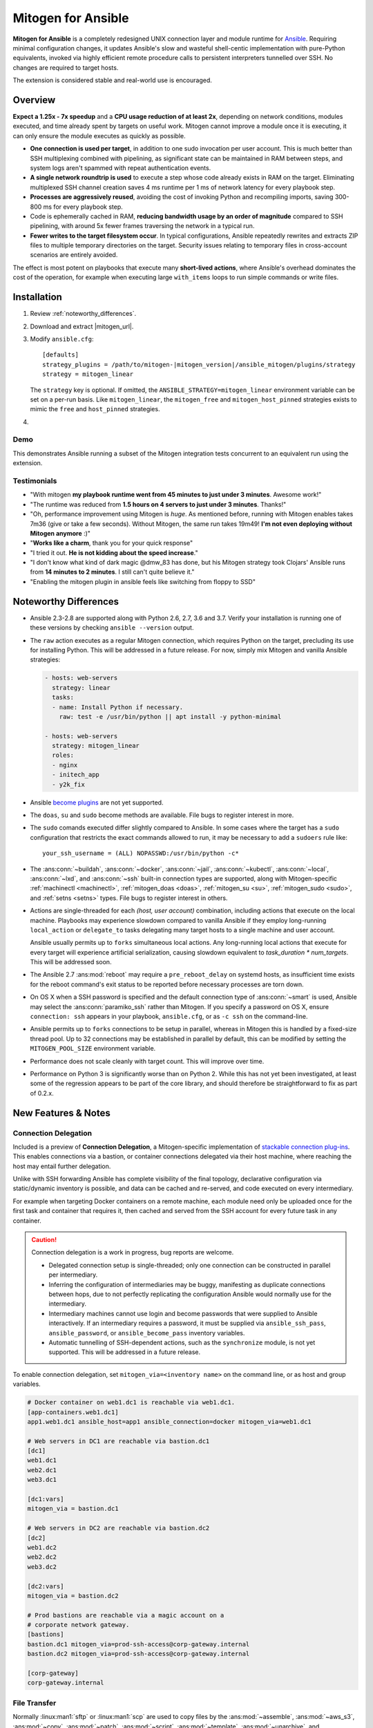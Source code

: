 
.. _ansible_detailed:

Mitogen for Ansible
===================

.. image:: images/mitogen.svg
    :class: mitogen-right-180 mitogen-logo-wrap

**Mitogen for Ansible** is a completely redesigned UNIX connection layer and
module runtime for `Ansible`_. Requiring minimal configuration changes, it
updates Ansible's slow and wasteful shell-centic implementation with
pure-Python equivalents, invoked via highly efficient remote procedure calls to
persistent interpreters tunnelled over SSH. No changes are required to target
hosts.

The extension is considered stable and real-world use is encouraged.

.. _Ansible: https://www.ansible.com/

.. _Bug reports: https://goo.gl/yLKZiJ


Overview
--------

**Expect a 1.25x - 7x speedup** and a **CPU usage reduction of at least 2x**,
depending on network conditions, modules executed, and time already spent by
targets on useful work. Mitogen cannot improve a module once it is executing,
it can only ensure the module executes as quickly as possible.

* **One connection is used per target**, in addition to one sudo invocation per
  user account. This is much better than SSH multiplexing combined with
  pipelining, as significant state can be maintained in RAM between steps, and
  system logs aren't spammed with repeat authentication events.

* **A single network roundtrip is used** to execute a step whose code already
  exists in RAM on the target. Eliminating multiplexed SSH channel creation
  saves 4 ms runtime per 1 ms of network latency for every playbook step.

* **Processes are aggressively reused**, avoiding the cost of invoking Python
  and recompiling imports, saving 300-800 ms for every playbook step.

* Code is ephemerally cached in RAM, **reducing bandwidth usage by an order
  of magnitude** compared to SSH pipelining, with around 5x fewer frames
  traversing the network in a typical run.

* **Fewer writes to the target filesystem occur**. In typical configurations,
  Ansible repeatedly rewrites and extracts ZIP files to multiple temporary
  directories on the target. Security issues relating to temporary files in
  cross-account scenarios are entirely avoided.

The effect is most potent on playbooks that execute many **short-lived
actions**, where Ansible's overhead dominates the cost of the operation, for
example when executing large ``with_items`` loops to run simple commands or
write files.


Installation
------------

1. Review :ref:`noteworthy_differences`.
2. Download and extract |mitogen_url|.
3. Modify ``ansible.cfg``:

   .. parsed-literal::

        [defaults]
        strategy_plugins = /path/to/mitogen-|mitogen_version|/ansible_mitogen/plugins/strategy
        strategy = mitogen_linear

   The ``strategy`` key is optional. If omitted, the
   ``ANSIBLE_STRATEGY=mitogen_linear`` environment variable can be set on a
   per-run basis. Like ``mitogen_linear``, the ``mitogen_free`` and
   ``mitogen_host_pinned`` strategies exists to mimic the ``free`` and
   ``host_pinned`` strategies.

4.

   .. raw:: html

    <form action="https://networkgenomics.com/save-email/" method="post" id="emailform">
        <input type=hidden name="list_name" value="mitogen-announce">

        Get notified of new releases and important fixes.

        <p>
        <input type="email" placeholder="E-mail Address" name="email" style="font-size: 105%;"><br>
        <input name="captcha_1" placeholder="Captcha" style="width: 10ex;">
        <img class="captcha-image">
        <a class="captcha-refresh" href="#">&#x21bb</a>

        <button type="submit" style="font-size: 105%;">
            Subscribe
        </button>

        </p>

        <div id="emailthanks" style="display:none">
            Thanks!
        </div>

        <p>
    </form>


Demo
~~~~

This demonstrates Ansible running a subset of the Mitogen integration tests
concurrent to an equivalent run using the extension.

.. raw:: html

    <iframe src="https://player.vimeo.com/video/283272293?title=0&byline=0&portrait=0" width="720" height="439" frameborder="0" webkitallowfullscreen mozallowfullscreen allowfullscreen></iframe>


Testimonials
~~~~~~~~~~~~

* "With mitogen **my playbook runtime went from 45 minutes to just under 3
  minutes**. Awesome work!"

* "The runtime was reduced from **1.5 hours on 4 servers to just under 3
  minutes**. Thanks!"

* "Oh, performance improvement using Mitogen is *huge*. As mentioned before,
  running with Mitogen enables takes 7m36 (give or take a few seconds). Without
  Mitogen, the same run takes 19m49! **I'm not even deploying without Mitogen
  anymore** :)"

* "**Works like a charm**, thank you for your quick response"

* "I tried it out. **He is not kidding about the speed increase**."

* "I don't know what kind of dark magic @dmw_83 has done, but his Mitogen
  strategy took Clojars' Ansible runs from **14 minutes to 2 minutes**. I still
  can't quite believe it."

* "Enabling the mitogen plugin in ansible feels like switching from floppy to SSD"


.. _noteworthy_differences:

Noteworthy Differences
----------------------

* Ansible 2.3-2.8 are supported along with Python 2.6, 2.7, 3.6 and 3.7. Verify
  your installation is running one of these versions by checking ``ansible
  --version`` output.

* The ``raw`` action executes as a regular Mitogen connection, which requires
  Python on the target, precluding its use for installing Python. This will be
  addressed in a future release. For now, simply mix Mitogen and vanilla
  Ansible strategies:

  .. code-block:: yaml

    - hosts: web-servers
      strategy: linear
      tasks:
      - name: Install Python if necessary.
        raw: test -e /usr/bin/python || apt install -y python-minimal

    - hosts: web-servers
      strategy: mitogen_linear
      roles:
      - nginx
      - initech_app
      - y2k_fix

* Ansible `become plugins
  <https://docs.ansible.com/ansible/latest/plugins/become.html>`_ are not yet
  supported.

* The ``doas``, ``su`` and ``sudo`` become methods are available. File bugs to
  register interest in more.

* The ``sudo`` comands executed differ slightly compared to Ansible. In some
  cases where the target has a ``sudo`` configuration that restricts the exact
  commands allowed to run, it may be necessary to add a ``sudoers`` rule like:

  ::

       your_ssh_username = (ALL) NOPASSWD:/usr/bin/python -c*

* The :ans:conn:`~buildah`, :ans:conn:`~docker`, :ans:conn:`~jail`,
  :ans:conn:`~kubectl`, :ans:conn:`~local`, :ans:conn:`~lxd`, and
  :ans:conn:`~ssh` built-in connection types are supported, along with
  Mitogen-specific :ref:`machinectl <machinectl>`, :ref:`mitogen_doas <doas>`,
  :ref:`mitogen_su <su>`, :ref:`mitogen_sudo <sudo>`, and :ref:`setns <setns>`
  types. File bugs to register interest in others.

* Actions are single-threaded for each `(host, user account)` combination,
  including actions that execute on the local machine. Playbooks may experience
  slowdown compared to vanilla Ansible if they employ long-running
  ``local_action`` or ``delegate_to`` tasks delegating many target hosts to a
  single machine and user account.

  Ansible usually permits up to ``forks`` simultaneous local actions. Any
  long-running local actions that execute for every target will experience
  artificial serialization, causing slowdown equivalent to `task_duration *
  num_targets`. This will be addressed soon.

* The Ansible 2.7 :ans:mod:`reboot` may require a ``pre_reboot_delay`` on
  systemd hosts, as insufficient time exists for the reboot command's exit
  status to be reported before necessary processes are torn down.

* On OS X when a SSH password is specified and the default connection type of
  :ans:conn:`~smart` is used, Ansible may select the :ans:conn:`paramiko_ssh`
  rather than Mitogen. If you specify a password on OS X, ensure ``connection:
  ssh`` appears in your playbook, ``ansible.cfg``, or as ``-c ssh`` on the
  command-line.

* Ansible permits up to ``forks`` connections to be setup in parallel, whereas
  in Mitogen this is handled by a fixed-size thread pool. Up to 32 connections
  may be established in parallel by default, this can be modified by setting
  the ``MITOGEN_POOL_SIZE`` environment variable.

* Performance does not scale cleanly with target count. This will improve over
  time.

* Performance on Python 3 is significantly worse than on Python 2. While this
  has not yet been investigated, at least some of the regression appears to be
  part of the core library, and should therefore be straightforward to fix as
  part of 0.2.x.

..
    * SSH and ``become`` are treated distinctly when applying timeouts, and
    timeouts apply up to the point when the new interpreter is ready to accept
    messages. Ansible has two timeouts: ``ConnectTimeout`` for SSH, applying up
    to when authentication completes, and a separate parallel timeout up to
    when ``become`` authentication completes.
    For busy targets, Ansible may successfully execute a module where Mitogen
    would fail without increasing the timeout. For sick targets, Ansible may
    hang indefinitely after authentication without executing a command, for
    example due to a stuck filesystem IO appearing in ``$HOME/.profile``.

..
    * "Module Replacer" style modules are not supported. These rarely appear in
    practice, and light web searches failed to reveal many examples of them.

..
    * The ``ansible_python_interpreter`` variable is parsed using a restrictive
      :mod:`shell-like <shlex>` syntax, permitting values such as ``/usr/bin/env
      FOO=bar python`` or ``source /opt/rh/rh-python36/enable && python``, which occur in practice. Jinja2 templating is also supported for complex task-level interpreter settings. Ansible `documents this
      <https://docs.ansible.com/ansible/latest/user_guide/intro_inventory.html#ansible-python-interpreter>`_
      as an absolute path, however the implementation passes it unquoted through
      the shell, permitting arbitrary code to be injected.

..
    * Configurations will break that rely on the `hashbang argument splitting
      behaviour <https://github.com/ansible/ansible/issues/15635>`_ of the
      ``ansible_python_interpreter`` setting, contrary to the Ansible
      documentation. This will be addressed in a future 0.2 release.


New Features & Notes
--------------------


Connection Delegation
~~~~~~~~~~~~~~~~~~~~~

.. image:: images/jumpbox.svg
    :class: mitogen-right-275

Included is a preview of **Connection Delegation**, a Mitogen-specific
implementation of `stackable connection plug-ins`_. This enables connections
via a bastion, or container connections delegated via their host machine, where
reaching the host may entail further delegation.

.. _Stackable connection plug-ins: https://github.com/ansible/proposals/issues/25

Unlike with SSH forwarding Ansible has complete visibility of the final
topology, declarative configuration via static/dynamic inventory is possible,
and data can be cached and re-served, and code executed on every intermediary.

For example when targeting Docker containers on a remote machine, each module
need only be uploaded once for the first task and container that requires it,
then cached and served from the SSH account for every future task in any
container.

.. raw:: html

    <div style="clear: both;"></div>


.. caution::

    Connection delegation is a work in progress, bug reports are welcome.

    * Delegated connection setup is single-threaded; only one connection can be
      constructed in parallel per intermediary.

    * Inferring the configuration of intermediaries may be buggy, manifesting
      as duplicate connections between hops, due to not perfectly replicating
      the configuration Ansible would normally use for the intermediary.

    * Intermediary machines cannot use login and become passwords that were
      supplied to Ansible interactively. If an intermediary requires a
      password, it must be supplied via ``ansible_ssh_pass``,
      ``ansible_password``, or ``ansible_become_pass`` inventory variables.

    * Automatic tunnelling of SSH-dependent actions, such as the
      ``synchronize`` module, is not yet supported. This will be addressed in a
      future release.

To enable connection delegation, set ``mitogen_via=<inventory name>`` on the
command line, or as host and group variables.

.. code-block:: ini

    # Docker container on web1.dc1 is reachable via web1.dc1.
    [app-containers.web1.dc1]
    app1.web1.dc1 ansible_host=app1 ansible_connection=docker mitogen_via=web1.dc1

    # Web servers in DC1 are reachable via bastion.dc1
    [dc1]
    web1.dc1
    web2.dc1
    web3.dc1

    [dc1:vars]
    mitogen_via = bastion.dc1

    # Web servers in DC2 are reachable via bastion.dc2
    [dc2]
    web1.dc2
    web2.dc2
    web3.dc2

    [dc2:vars]
    mitogen_via = bastion.dc2

    # Prod bastions are reachable via a magic account on a
    # corporate network gateway.
    [bastions]
    bastion.dc1 mitogen_via=prod-ssh-access@corp-gateway.internal
    bastion.dc2 mitogen_via=prod-ssh-access@corp-gateway.internal

    [corp-gateway]
    corp-gateway.internal


File Transfer
~~~~~~~~~~~~~

Normally :linux:man1:`sftp` or :linux:man1:`scp` are used to copy files by the
:ans:mod:`~assemble`, :ans:mod:`~aws_s3`, :ans:mod:`~copy`, :ans:mod:`~patch`,
:ans:mod:`~script`, :ans:mod:`~template`, :ans:mod:`~unarchive`, and
:ans:mod:`~uri` actions, or when uploading modules with pipelining disabled.
With Mitogen copies are implemented natively using the same interpreters,
connection tree, and routed message bus that carries RPCs.

This permits direct streaming between endpoints regardless of execution
environment, without necessitating temporary copies in intermediary accounts or
machines, for example when ``become`` is active, or in the presence of
connection delegation. It also avoids the need to securely share temporary
files between accounts and machines.

As the implementation is self-contained, it is simple to make improvements like
prioritizing transfers, supporting resume, or displaying progress bars.


Safety
^^^^^^

Transfers proceed to a hidden file in the destination directory, with content
and metadata synced using :linux:man2:`fsync` prior to rename over any existing
file. This ensures the file remains consistent at all times, in the event of a
crash, or when overlapping `ansible-playbook` runs deploy differing file
contents.

The :linux:man1:`sftp` and :linux:man1:`scp` tools may cause undetected data
corruption in the form of truncated files, or files containing intermingled
data segments from overlapping runs. As part of normal operation, both tools
expose a window where readers may observe inconsistent file contents.


Performance
^^^^^^^^^^^

One roundtrip initiates a transfer larger than 124 KiB, while smaller transfers
are embedded in a 0-roundtrip pipelined call. For tools operating via SSH
multiplexing, 4 roundtrips are required to configure the IO channel, followed
by 6 roundtrips to transfer the file in the case of ``sftp``, in addition to
the time to start the local and remote processes.

An invocation of ``scp`` with an empty ``.profile`` over a 30 ms link takes
~140 ms, wasting 110 ms per invocation, rising to ~2,000 ms over a 400 ms
UK-India link, wasting 1,600 ms per invocation.


Interpreter Reuse
~~~~~~~~~~~~~~~~~

Python interpreters are aggressively reused to execute modules. While this
works well, it violates an unwritten assumption, and so it is possible an
earlier module execution could cause a subsequent module to fail, or for
unrelated modules to interact poorly due to bad hygiene, such as
monkey-patching that becomes stacked over repeat invocations.

Before reporting a bug relating to a misbehaving module, please re-run with
``-e mitogen_task_isolation=fork`` to see if the problem abates. This may be
set per-task, paying attention to the possibility an earlier task may be the
true cause of a failure.

.. code-block:: yaml

    - name: My task.
      broken_module:
        some_option: true
      vars:
        mitogen_task_isolation: fork

If forking solves your problem, **please report a bug regardless**, as an
internal list can be updated to prevent others bumping into the same problem.


Interpreter Recycling
~~~~~~~~~~~~~~~~~~~~~

There is a per-target limit on the number of interpreters. Once 20 exist, the
youngest is terminated before starting any new interpreter, preventing
situations like below from triggering memory exhaustion.

.. code-block:: yaml

    - hosts: corp_boxes
      vars:
        user_directory: [
          # 10,000 corporate user accounts
        ]
      tasks:
        - name: Create user bashrc
          become: true
          vars:
            ansible_become_user: "{{item}}"
          copy:
            src: bashrc
            dest: "~{{item}}/.bashrc"
          with_items: "{{user_directory}}"

The youngest is chosen to preserve useful accounts like ``root`` and
``postgresql`` that often appear early in a run, however it is simple to
construct a playbook that defeats this strategy. A future version will key
interpreters on the identity of their creating task, avoiding useful account
recycling in every scenario.

To modify the limit, set the ``MITOGEN_MAX_INTERPRETERS`` environment variable.


Standard IO
~~~~~~~~~~~

Ansible uses pseudo TTYs for most invocations to allow it to type interactive
passwords, however pseudo TTYs are disabled where standard input is required or
``sudo`` is not in use. Additionally when SSH multiplexing is enabled, a string
like ``Shared connection to localhost closed\r\n`` appears in ``stderr`` of
every invocation.

Mitogen does not naturally require either of these, as command output is always
embedded within framed messages, and it can simply call :py:func:`pty.openpty`
in any location an interactive password must be typed.

A major downside to Ansible's behaviour is that ``stdout`` and ``stderr`` are
merged together into a single ``stdout`` variable, with carriage returns
inserted in the output by the TTY layer. However ugly, the extension emulates
this precisely, to avoid breaking playbooks that expect text to appear in
specific variables with a particular linefeed style.


.. _ansible_tempfiles:

Temporary Files
~~~~~~~~~~~~~~~

Temporary file handling in Ansible is tricky, and the precise behaviour varies
across major versions. A variety of temporary files and directories are
created, depending on the operating mode.

In the best case when pipelining is enabled and no temporary uploads are
required, for each task Ansible will create one directory below a
system-supplied temporary directory returned by :func:`tempfile.mkdtemp`, owned
by the target account a new-style module will execute in.

In other cases depending on the task type, whether become is active, whether
the target become user is privileged, whether the associated action plugin
needs to upload files, and whether the associated module needs to store files,
Ansible may:

* Create a directory owned by the SSH user either under ``remote_tmp``, or a
  system-default directory,
* Upload action dependencies such as non-new style modules or rendered
  templates to that directory via :linux:man1:`sftp` or :linux:man1:`scp`.
* Attempt to modify the directory's access control list to grant access to the
  target user using :linux:man1:`setfacl`, requiring that tool to be installed
  and a supported filesystem to be in use, or for the
  ``allow_world_readable_tmpfiles`` setting to be  :data:`True`.
* Create a directory owned by the target user either under ``remote_tmp``, or
  a system-default directory, if a new-style module needs a temporary directory
  and one was not previously created for a supporting file earlier in the
  invocation.

In summary, for each task Ansible may create one or more of:

* ``~ssh_user/<remote_tmp>/...`` owned by the login user,
* ``$TMPDIR/ansible-tmp-...`` owned by the login user,
* ``$TMPDIR/ansible-tmp-...`` owned by the login user with ACLs permitting
  write access by the become user,
* ``~become_user/<remote_tmp>/...`` owned by the become user,
* ``$TMPDIR/ansible_<modname>_payload_.../`` owned by the become user,
* ``$TMPDIR/ansible-module-tmp-.../`` owned by the become user.


Mitogen for Ansible
^^^^^^^^^^^^^^^^^^^

As Mitogen can execute new-style modules from RAM, and transfer files to target
user accounts without first writing an intermediary file in any separate login
account, handling is relatively simplified.

Temporary directories must exist to maintain compatibility with Ansible, as
many modules introspect :data:`sys.argv` to find a directory where they may
write files, however only one directory exists for the lifetime of each
interpreter, its location is consistent for each account, and it is always
privately owned by that account.

During startup, the persistent remote interpreter tries the paths below until
one is found that is writeable and lives on a filesystem with ``noexec``
disabled:

1. ``$variable`` and tilde-expanded ``remote_tmp`` setting from
   ``ansible.cfg``
2. ``$variable`` and tilde-expanded ``system_tmpdirs`` setting from
   ``ansible.cfg``
3. ``TMPDIR`` environment variable
4. ``TEMP`` environment variable
5. ``TMP`` environment variable
6. ``/tmp``
7. ``/var/tmp``
8. ``/usr/tmp``
9. Current working directory

The directory is created at startup and recursively destroyed during interpeter
shutdown. Subdirectories are automatically created and destroyed by the
controller for each task that requires them.


Round-trip Avoidance
^^^^^^^^^^^^^^^^^^^^

Mitogen avoids many round-trips due to temporary file handling that are present
in regular Ansible:

* During task startup, it is not necessary to wait until the target has
  succeeded in creating a temporary directory. Instead, any failed attempt to
  create the directory will cause any subsequent RPC belonging to the same task
  to fail with the error that occurred.

* As temporary directories are privately owned by the target user account,
  operations relating to modifying the directory to support cross-account
  access are avoided.

* An explicit work-around is included to avoid the :ans:mod:`~copy` and
  :ans:mod:`~template` actions needlessly triggering a round-trip to set their
  temporary file as executable.

* During task shutdown, it is not necessary to wait to learn if the target has
  succeeded in deleting a temporary directory, since any error that may occur
  is logged asynchronously via the logging framework, and the persistent
  remote interpreter arranges for all subdirectories to be destroyed during
  interpreter shutdown.


.. _ansible_process_env:

Process Environment Emulation
~~~~~~~~~~~~~~~~~~~~~~~~~~~~~

Since Ansible discards processes after each module invocation, follow-up tasks
often (but not always) receive a new environment that will usually include
changes made by previous tasks. As such modifications are common, for
compatibility the extension emulates the existing behaviour as closely as
possible.

Some scenarios exist where emulation is impossible, for example, applying
``nsswitch.conf`` changes when ``nscd`` is not in use. If future scenarios
appear that cannot be solved through emulation, the extension will be updated
to automatically restart affected interpreters instead.


DNS Resolution
^^^^^^^^^^^^^^

Modifications to ``/etc/resolv.conf`` cause the glibc resolver configuration to
be reloaded via :linux:man3:`res_init`. This isn't necessary on some Linux
distributions carrying glibc patches to automatically check
``/etc/resolv.conf`` periodically, however it is necessary on at least Debian
and BSD derivatives.


``/etc/environment``
^^^^^^^^^^^^^^^^^^^^

When ``become: true`` is active or SSH multiplexing is disabled, modifications
by previous tasks to ``/etc/environment`` and ``$HOME/.pam_environment`` are
normally reflected, since the content of those files is reapplied by `PAM
<https://en.wikipedia.org/wiki/Pluggable_authentication_module>`_ via `pam_env`
on each authentication of ``sudo`` or ``sshd``.

Both files are monitored for changes, and changes are applied where it appears
safe to do so:

* New keys are added if they did not otherwise exist in the inherited
  environment, or previously had the same value as found in the file before it
  changed.

* Given a key (such as ``http_proxy``) added to the file where no such key
  exists in the environment, the key will be added.

* Given a key (such as ``PATH``) where an existing environment key exists with
  a different value, the update or deletion will be ignored, as it is likely
  the key was overridden elsewhere after `pam_env` ran, such as by
  ``/etc/profile``.

* Given a key removed from the file that had the same value as the existing
  environment key, the key will be removed.


How Modules Execute
~~~~~~~~~~~~~~~~~~~

Ansible usually modifies, recompresses and reuploads modules every time they
run on a target, work that must be repeated by the controller for every
playbook step.

With the extension any modifications are done on the target, allowing pristine
copies of modules to be cached, reducing the necessity to re-transfer modules
for each invocation. Unmodified modules are uploaded once on first use and
cached in RAM for the remainder of the run.

**Binary**
    Native executables detected using a complex heuristic. Arguments are
    supplied as a JSON file whose path is the sole script parameter.

**Module Replacer**
    Python scripts detected by the presence of
    ``#<<INCLUDE_ANSIBLE_MODULE_COMMON>>`` appearing in their source. This type
    is not yet supported.

**New-Style**
    Python scripts detected by the presence of ``from ansible.module_utils.``
    appearing in their source. Arguments are supplied as JSON written to
    ``sys.stdin`` of the target interpreter.

**JSON_ARGS**
    Detected by the presence of ``INCLUDE_ANSIBLE_MODULE_JSON_ARGS`` appearing
    in the script source. The interpreter directive (``#!interpreter``) is
    adjusted to match the corresponding value of ``{{ansible_*_interpreter}}``
    if one is set. Arguments are supplied as JSON mixed into the script as a
    replacement for ``INCLUDE_ANSIBLE_MODULE_JSON_ARGS``.

**WANT_JSON**
    Detected by the presence of ``WANT_JSON`` appearing in the script source.
    The interpreter directive is adjusted as above. Arguments are supplied as a
    JSON file whose path is the sole script parameter.

**Old Style**
    Files not matching any of the above tests. The interpreter directive is
    adjusted as above. Arguments are supplied as a file whose path is the sole
    script parameter. The format of the file is ``"key=repr(value)[
    key2=repr(value2)[ ..]] "``.


Runtime Patches
~~~~~~~~~~~~~~~

Three small runtime patches are employed in ``strategy.py`` to hook into
desirable locations, in order to override uses of shell, the module executor,
and the mechanism for selecting a connection plug-in. While it is hoped the
patches can be avoided in future, for interesting versions of Ansible deployed
today this simply is not possible, and so they continue to be required.

The patches are concise and behave conservatively, including by disabling
themselves when non-Mitogen connections are in use. Additional third party
plug-ins are unlikely to attempt similar patches, so the risk to an established
configuration should be minimal.


Flag Emulation
~~~~~~~~~~~~~~

Mitogen re-parses ``sudo_flags``, ``become_flags``, and ``ssh_flags`` using
option parsers extracted from `sudo(1)` and `ssh(1)` in order to emulate their
equivalent semantics. This allows:

* robust support for common ``ansible.cfg`` tricks without reconfiguration,
  such as forwarding SSH agents across ``sudo`` invocations,
* reporting on conflicting flag combinations,
* reporting on unsupported flag combinations,
* internally special-casing certain behaviour (like recursive agent forwarding)
  without boring the user with the details,
* avoiding opening the extension up to untestable scenarios where users can
  insert arbitrary garbage between Mitogen and the components it integrates
  with,
* precise emulation by an alternative implementation, for example if Mitogen
  grew support for Paramiko.


Connection Types
----------------

Matching Ansible, connection variables are treated on a per-task basis, causing
establishment of additional reuseable interpreters as necessary to match the
configuration of each task.


.. _method-buildah:

Buildah
~~~~~~~

Like the :ans:conn:`buildah` except connection delegation is supported.

* ``ansible_host``: Name of Buildah container (default: inventory hostname).
* ``ansible_user``: Name of user within the container to execute as.


.. _doas:

Doas
~~~~

``doas`` can be used as a connection method that supports connection delegation, or
as a become method.

When used as a become method:

* ``ansible_python_interpreter``
* ``ansible_become_exe`` / ``ansible_doas_exe``: path to ``doas`` binary.
* ``ansible_become_user`` (default: ``root``)
* ``ansible_become_pass`` (default: assume passwordless)
* ``mitogen_mask_remote_name``: if :data:`True`, mask the identity of the
  Ansible controller process on remote machines. To simplify diagnostics,
  Mitogen produces remote processes named like
  `"mitogen:user@controller.name:1234"`, however this may be a privacy issue in
  some circumstances.
* ansible.cfg: ``timeout``

When used as the ``mitogen_doas`` connection method:

* The inventory hostname has no special meaning.
* ``ansible_user``: username to use.
* ``ansible_password``: password to use.
* ``ansible_doas_exe``: path to ``doas`` binary.
* ``ansible_python_interpreter``


.. _method-docker:

Docker
~~~~~~

Like the :ans:conn:`docker` except connection delegation is supported.

* ``ansible_host``: Name of Docker container (default: inventory hostname).
* ``ansible_user``: Name of user within the container to execute as.
* ``mitogen_mask_remote_name``: if :data:`True`, mask the identity of the
  Ansible controller process on remote machines. To simplify diagnostics,
  Mitogen produces remote processes named like
  `"mitogen:user@controller.name:1234"`, however this may be a privacy issue in
  some circumstances.


.. _method-jail:

FreeBSD Jail
~~~~~~~~~~~~

Like the :ans:conn:`jail` except connection delegation is supported.

* ``ansible_host``: Name of jail (default: inventory hostname).
* ``ansible_user``: Name of user within the jail to execute as.
* ``mitogen_mask_remote_name``: if :data:`True`, mask the identity of the
  Ansible controller process on remote machines. To simplify diagnostics,
  Mitogen produces remote processes named like
  `"mitogen:user@controller.name:1234"`, however this may be a privacy issue in
  some circumstances.


.. _method-kubectl:

Kubernetes Pod
~~~~~~~~~~~~~~

Like the :ans:conn:`kubectl` except connection delegation is supported.

* ``ansible_host``: Name of pod (default: inventory hostname).
* ``ansible_user``: Name of user to authenticate to API as.
* ``mitogen_mask_remote_name``: if :data:`True`, mask the identity of the
  Ansible controller process on remote machines. To simplify diagnostics,
  Mitogen produces remote processes named like
  `"mitogen:user@controller.name:1234"`, however this may be a privacy issue in
  some circumstances.


Local
~~~~~

Like the :ans:conn:`local` except connection delegation is supported.

* ``ansible_python_interpreter``


Process Model
^^^^^^^^^^^^^

Ansible usually executes local connection commands as a transient subprocess of
the forked worker executing a task. With the extension, the local connection
exists as a persistent subprocess of the connection multiplexer.

This means that global state mutations made to the top-level Ansible process
that are normally visible to newly forked subprocesses, such as vars plug-ins
that modify the environment, will not be reflected when executing local
commands without additional effort.

During execution the extension presently mimics the working directory and
process environment inheritence of regular Ansible, however it is possible some
additional differences exist that may break existing playbooks.


.. _method-lxc:

LXC
~~~

Connect to classic LXC containers, like the :ans:conn:`lxc` except connection
delegation is supported, and ``lxc-attach`` is always used rather than the LXC
Python bindings, as is usual with ``lxc``.

* ``ansible_python_interpreter``
* ``ansible_host``: Name of LXC container (default: inventory hostname).
* ``mitogen_lxc_attach_path``: path to ``lxc-attach`` command if not available
    on the system path.
* ``mitogen_mask_remote_name``: if :data:`True`, mask the identity of the
  Ansible controller process on remote machines. To simplify diagnostics,
  Mitogen produces remote processes named like
  `"mitogen:user@controller.name:1234"`, however this may be a privacy issue in
  some circumstances.


.. _method-lxd:

LXD
~~~

Connect to modern LXD containers, like the :ans:conn:`lxd` except connection
delegation is supported. The ``lxc`` command must be available on the host
machine.

* ``ansible_python_interpreter``
* ``ansible_host``: Name of LXC container (default: inventory hostname).
* ``mitogen_lxc_path``: path to ``lxc`` command if not available on the system
  path.
* ``mitogen_mask_remote_name``: if :data:`True`, mask the identity of the
  Ansible controller process on remote machines. To simplify diagnostics,
  Mitogen produces remote processes named like
  `"mitogen:user@controller.name:1234"`, however this may be a privacy issue in
  some circumstances.


.. _machinectl:

Machinectl
~~~~~~~~~~

Like the `machinectl third party plugin
<https://github.com/BaxterStockman/ansible-connection-machinectl>`_ except
connection delegation is supported. This is a light wrapper around the
:ref:`setns <setns>` method.

* ``ansible_host``: Name of Docker container (default: inventory hostname).
* ``ansible_user``: Name of user within the container to execute as.
* ``mitogen_machinectl_path``: path to ``machinectl`` command if not available
  as ``/bin/machinectl``.
* ``mitogen_mask_remote_name``: if :data:`True`, mask the identity of the
  Ansible controller process on remote machines. To simplify diagnostics,
  Mitogen produces remote processes named like
  `"mitogen:user@controller.name:1234"`, however this may be a privacy issue in
  some circumstances.


.. _setns:

Setns
~~~~~

The ``setns`` method connects to Linux containers via `setns(2)
<https://linux.die.net/man/2/setns>`_. Unlike :ref:`method-docker`,
:ref:`method-lxc`, and :ref:`method-lxd` the namespace transition is handled
internally, ensuring optimal throughput to the child. This is necessary for
:ref:`machinectl` where only PTY channels are supported.

A utility program must be installed to discover the PID of the container's root
process.

* ``mitogen_kind``: one of ``docker``, ``lxc``, ``lxd`` or ``machinectl``.
* ``ansible_host``: Name of container as it is known to the corresponding tool
  (default: inventory hostname).
* ``ansible_user``: Name of user within the container to execute as.
* ``mitogen_docker_path``: path to Docker if not available on the system path.
* ``mitogen_lxc_path``: path to LXD's ``lxc`` command if not available as
  ``lxc-info``.
* ``mitogen_lxc_info_path``: path to LXC classic's ``lxc-info`` command if not
  available as ``lxc-info``.
* ``mitogen_machinectl_path``: path to ``machinectl`` command if not available
  as ``/bin/machinectl``.


.. _su:

Su
~~

Su can be used as a connection method that supports connection delegation, or
as a become method.

When used as a become method:

* ``ansible_python_interpreter``
* ``ansible_su_exe``, ``ansible_become_exe``
* ``ansible_su_user``, ``ansible_become_user`` (default: ``root``)
* ``ansible_su_pass``, ``ansible_become_pass`` (default: assume passwordless)
* ``su_flags``, ``become_flags``
* ``mitogen_mask_remote_name``: if :data:`True`, mask the identity of the
  Ansible controller process on remote machines. To simplify diagnostics,
  Mitogen produces remote processes named like
  `"mitogen:user@controller.name:1234"`, however this may be a privacy issue in
  some circumstances.
* ansible.cfg: ``timeout``

When used as the ``mitogen_su`` connection method:

* The inventory hostname has no special meaning.
* ``ansible_user``: username to su as.
* ``ansible_password``: password to su as.
* ``ansible_python_interpreter``


.. _sudo:

Sudo
~~~~

Sudo can be used as a connection method that supports connection delegation, or
as a become method.

When used as a become method:

* ``ansible_python_interpreter``
* ``ansible_sudo_exe``, ``ansible_become_exe``
* ``ansible_sudo_user``, ``ansible_become_user`` (default: ``root``)
* ``ansible_sudo_pass``, ``ansible_become_pass`` (default: assume passwordless)
* ``sudo_flags``, ``become_flags``
* ``mitogen_mask_remote_name``: if :data:`True`, mask the identity of the
  Ansible controller process on remote machines. To simplify diagnostics,
  Mitogen produces remote processes named like
  `"mitogen:user@controller.name:1234"`, however this may be a privacy issue in
  some circumstances.
* ansible.cfg: ``timeout``

When used as the ``mitogen_sudo`` connection method:

* The inventory hostname has no special meaning.
* ``ansible_user``: username to sudo as.
* ``ansible_password``: password to sudo as.
* ``sudo_flags``, ``become_flags``
* ``ansible_python_interpreter``


SSH
~~~

Like the :ans:conn:`ssh` except connection delegation is supported.

* ``ansible_ssh_timeout``
* ``ansible_host``, ``ansible_ssh_host``
* ``ansible_user``, ``ansible_ssh_user``
* ``ansible_port``, ``ssh_port``
* ``ansible_ssh_executable``, ``ssh_executable``
* ``ansible_ssh_private_key_file``
* ``ansible_ssh_pass``, ``ansible_password`` (default: assume passwordless)
* ``ssh_args``, ``ssh_common_args``, ``ssh_extra_args``
* ``mitogen_mask_remote_name``: if :data:`True`, mask the identity of the
  Ansible controller process on remote machines. To simplify diagnostics,
  Mitogen produces remote processes named like
  `"mitogen:user@controller.name:1234"`, however this may be a privacy issue in
  some circumstances.
* ``mitogen_ssh_debug_level``: integer between `0..3` indicating the SSH client
  debug level. Ansible must also be run with '-vvv' to view the output.
* ``mitogen_ssh_compression``: :data:`True` to enable SSH compression,
  otherwise :data:`False`. This will change to off by default in a future
  release. If you are targetting many hosts on a fast network, please consider
  disabling SSH compression.
* ``mitogen_ssh_keepalive_count``: integer count of server keepalive messages to
  which no reply is received before considering the SSH server dead. Defaults
  to 10.
* ``mitogen_ssh_keepalive_count``: integer seconds delay between keepalive
  messages. Defaults to 30.


Debugging
---------

Diagnostics and :py:mod:`logging` package output on targets are usually
discarded. With Mitogen, these are captured and forwarded to the controller
where they can be viewed with ``-vvv``. Basic high level logs are produced with
``-vvv``, with logging of all IO on the controller with ``-vvvv`` or higher.

While uncaptured standard IO and the logging package on targets is forwarded,
it is not possible to receive IO activity logs, as the forwarding process would
would itself generate additional IO.

To receive a complete trace of every process on every machine, file-based
logging is necessary. File-based logging can be enabled by setting
``MITOGEN_ROUTER_DEBUG=1`` in your environment. When file-based logging is
enabled, one file per context will be created on the local machine and every
target machine, as ``/tmp/mitogen.<pid>.log``.


Common Problems
~~~~~~~~~~~~~~~

The most common bug reports fall into the following categories, so it is worth
checking whether you can categorize a problem using the tools provided before
reporting it:

**Missed/Incorrect Configuration Variables**
    In some cases Ansible may support a configuration variable that Mitogen
    does not yet support, or Mitogen supports, but the support is broken. For
    example, Mitogen may pick the wrong username or SSH parameters.

    To detect this, use the special ``mitogen_get_stack`` action described
    below to verify the settings Mitogen has chosen for the connection make
    sense.

**Process Environment Differences**
    Mitogen's process model differs significantly to Ansible's in many places.
    In the past, bugs have been reported because Ansible plug-ins modify an
    environment variable after Mitogen processes are started.

    If your task's failure may relate to the process environment in some way,
    for example, ``SSH_AUTH_SOCK``, ``LC_ALL`` or ``PATH``, then an environment
    difference may explain it. Environment differences are always considered
    bugs in the extension, and are very easy to repair, so even if you find a
    workaround, please report them to avoid someone else encountering the same
    problem.

**Variable Expansion Differences**
    To avoid many classes of bugs, Mitogen avoids shell wherever possible.
    Ansible however is traditionally built on shell, and it is often difficult
    to tell just how many times a configuration parameter will pass through
    shell expansion and quoting, and in what context before it is used.

    Due to this, in some circumstances Mitogen may parse some expanded
    variables differently, for example, in the wrong user account. Careful
    review of ``-vvv`` and ``mitogen_ssh_debug_level`` logs can reveal this.
    For example in the past, Mitogen used a different method of expanding
    ``~/.ssh/id_rsa``, causing authentication to fail when ``ansible-playbook``
    was run via ``sudo -E``.

**External Tool Integration Differences**
    Mitogen reimplements any aspect of Ansible that involves integrating with
    SSH, sudo, Docker, or related tools. For this reason, sometimes its support
    for those tools differs or is less mature than in Ansible.

    In the past Mitogen has had bug reports due to failing to recognize a
    particular variation of a login or password prompt on an exotic or
    non-English operating system, or confusing a login banner for a password
    prompt. Careful review of ``-vvv`` logs help identify these cases, as
    Mitogen logs all strings it receives during connection, and how it
    interprets them.


.. _mitogen-get-stack:

The `mitogen_get_stack` Action
~~~~~~~~~~~~~~~~~~~~~~~~~~~~~~

When a Mitogen strategy is loaded, a special ``mitogen_get_stack`` action is
available that returns a concise description of the connection configuration as
extracted from Ansible and passed to the core library. Using it, you can learn
whether a problem lies in the Ansible extension or deeper in library code.

The action may be used in a playbook as ``mitogen_get_stack:`` just like a
regular module, or directly from the command-line::

    $ ANSIBLE_STRATEGY=mitogen_linear ansible -m mitogen_get_stack -b -k k3
    SSH password:
    k3 | SUCCESS => {
        "changed": true,
        "result": [
            {
                "kwargs": {
                    "check_host_keys": "enforce",
                    "connect_timeout": 10,
                    "hostname": "k3",
                    "identities_only": false,
                    "identity_file": null,
                    "password": "mysecretpassword",
                    "port": null,
                    "python_path": null,
                    "ssh_args": [
                        "-C",
                        "-o",
                        "ControlMaster=auto",
                        "-o",
                        "ControlPersist=60s"
                    ],
                    "ssh_debug_level": null,
                    "ssh_path": "ssh",
                    "username": null
                },
                "method": "ssh"
            },
            {
                "enable_lru": true,
                "kwargs": {
                    "connect_timeout": 10,
                    "password": null,
                    "python_path": null,
                    "sudo_args": [
                        "-H",
                        "-S",
                        "-n"
                    ],
                    "sudo_path": null,
                    "username": "root"
                },
                "method": "sudo"
            }
        ]
    }

Each object in the list represents a single 'hop' in the connection, from
nearest to furthest. Unlike in Ansible, the core library treats ``become``
steps and SSH steps identically, so they are represented distinctly in the
output.

The presence of ``null`` means no explicit value was extracted from Ansible,
and either the Mitogen library or SSH will choose a value for the parameter. In
the example above, Mitogen will choose ``/usr/bin/python`` for ``python_path``,
and SSH will choose ``22`` for ``port``, or whatever ``Port`` it parses from
``~/.ssh/config``. Note the presence of ``null`` may indicate the extension
failed to extract the correct value.

When using ``mitogen_get_stack`` to diagnose a problem, pay special attention
to ensuring the invocation exactly matches the problematic task. For example,
if the failing task has ``delegate_to:`` or ``become:`` enabled, the
``mitogen_get_stack`` invocation must include those statements in order for the
output to be accurate.

If a playbook cannot start at all, you may need to temporarily use
``gather_facts: no`` to allow the first task to proceed. This action does not
create connections, so if it is the first task, it is still possible to review
its output.


The `mitogen_ssh_debug_level` Variable
~~~~~~~~~~~~~~~~~~~~~~~~~~~~~~~~~~~~~~

Mitogen has support for capturing SSH diagnostic logs, and integrating them
into the regular debug log output produced when ``-vvv`` is active. This
provides a single audit trail of every component active during SSH
authentication.

Particularly for authentication failures, setting this variable to 3, in
combination with ``-vvv``, allows review of every parameter passed to SSH, and
review of every action SSH attempted during authentication.

For example, this method can be used to ascertain whether SSH attempted agent
authentication, or what private key files it was able to access and which it tried.


Post-authentication Bootstrap Failure
~~~~~~~~~~~~~~~~~~~~~~~~~~~~~~~~~~~~~

If logging indicates Mitogen was able to authenticate, but some error occurred
after authentication preventing the Python bootstrap from completing, it can be
immensely useful to temporarily replace ``ansible_python_interpreter`` with a
wrapper that runs Python under ``strace``::

    $ ssh badbox

    badbox$ cat > strace-python.sh
    #!/bin/sh
    strace -o /tmp/strace-python.$$ -ff -s 100 python "$@"
    ^D

    badbox$ chmod +x strace-python.sh
    badbox$ logout

    $ ansible-playbook site.yml \
        -e ansible_python_interpreter=./strace-python.sh \
        -l badbox

This will produce a potentially large number of log files under ``/tmp/``. The
lowest-numbered traced PID is generally the main Python interpreter. The most
intricate bootstrap steps happen there, any error should be visible near the
end of the trace.

It is also possible the first stage bootstrap failed. That is usually the next
lowest-numbered PID and tends to be the smallest file. Even if you can't
ascertain the problem with your configuration from these logs, including them
in a bug report can save days of detective effort.


.. _diagnosing-hangs:

Diagnosing Hangs
~~~~~~~~~~~~~~~~

If you encounter a hang, the ``MITOGEN_DUMP_THREAD_STACKS=<secs>`` environment
variable arranges for each process on each machine to dump each thread stack
into the logging framework every `secs` seconds, which is visible when running
with ``-vvv``.

However, certain controller hangs may render ``MITOGEN_DUMP_THREAD_STACKS``
ineffective, or occur too infrequently for interactive reproduction. In these
cases `faulthandler <https://faulthandler.readthedocs.io/>`_ may be used:

1. For Python 2, ``pip install faulthandler``. This is unnecessary on Python 3.
2. Once the hang occurs, observe the process tree using ``pstree`` or ``ps
   --forest``.
3. The most likely process to be hung is the connection multiplexer, which can
   easily be identified as the parent of all SSH client processes.
4. Send ``kill -SEGV <pid>`` to the multiplexer PID, causing it to print all
   thread stacks.
5. `File a bug <https://github.com/dw/mitogen/issues/new/>`_ including a copy
   of the stacks, along with a description of the last task executing prior to
   the hang.

It is possible the hang occurred in a process on a target. If ``strace`` is
available, look for the host name not listed in Ansible output as reporting a
result for the most recent task, log into it, and use ``strace -ff -p <pid>``
on each process whose name begins with ``mitogen:``::

    $ strace -ff -p 29858
    strace: Process 29858 attached with 3 threads
    [pid 29864] futex(0x55ea9be52f60, FUTEX_WAIT_BITSET_PRIVATE|FUTEX_CLOCK_REALTIME, 0, NULL, 0xffffffff <unfinished ...>
    [pid 29860] restart_syscall(<... resuming interrupted poll ...> <unfinished ...>
    [pid 29858] futex(0x55ea9be52f60, FUTEX_WAIT_BITSET_PRIVATE|FUTEX_CLOCK_REALTIME, 0, NULL, 0xffffffff
    ^C

    $ 

This shows one thread waiting on IO (``poll``) and two more waiting on the same
lock. It is taken from a real example of a deadlock due to a forking bug.
Please include any such information for all processes that you are able to
collect in any bug report.


Getting Help
~~~~~~~~~~~~
Some users and developers hang out on the
`#mitogen <https://webchat.freenode.net/?channels=mitogen>`_ channel on the
FreeNode IRC network.


Sample Profiles
---------------

The summaries below may be reproduced using data and scripts maintained in the
`pcaps branch <https://github.com/dw/mitogen/tree/pcaps/>`_. Traces were
recorded using Ansible 2.5.14.


Trivial Loop: Local Host
~~~~~~~~~~~~~~~~~~~~~~~~

This demonstrates Mitogen vs. SSH pipelining to the local machine running
`bench/loop-100-items.yml
<https://github.com/dw/mitogen/blob/master/tests/ansible/bench/loop-100-items.yml>`_,
executing a simple command 100 times. Most Ansible controller overhead is
isolated, characterizing just module executor and connection layer performance.
Mitogen requires **63x less bandwidth and 5.9x less time**.

.. image:: images/ansible/pcaps/loop-100-items-local.svg

Unlike in SSH pipelining where payloads are sent as a single compressed block,
by default Mitogen enables SSH compression for its uncompressed RPC data. In
many-host scenarios it may be desirable to disable compression. This has
negligible impact on footprint, since program code is separately compressed and
sent only once. Compression also benefits SSH pipelining, but the presence of
large precompressed per-task payloads may present a more significant CPU burden
during many-host runs.

.. image:: images/ansible/pcaps/loop-100-items-local-detail.svg

In a detailed trace, improved interaction with the host machine is visible. In
this playbook because no forks were required to start SSH clients from the
worker process executing the loop, the worker's memory was never marked
read-only, thus avoiding a major hidden performance problem - the page fault
rate is more than halved.


File Transfer: UK to France
~~~~~~~~~~~~~~~~~~~~~~~~~~~

`This playbook
<https://github.com/dw/mitogen/blob/master/tests/ansible/regression/issue_140__thread_pileup.yml>`_
was used to compare file transfer performance over a ~26 ms link. It uses the
``with_filetree`` loop syntax to copy a directory of 1,000 0-byte files to the
target.

.. raw:: html

    <style>
        .nojunk td,
        .nojunk th { padding: 4px; font-size: 90%; text-align: right !important; }

        table.docutils col {
            width: auto !important;
        }
    </style>

.. csv-table::
    :header: , Secs, CPU Secs, Sent, Received, Roundtrips
    :class: nojunk
    :align: right

    Mitogen, 98.54, 43.04, "815 KiB", "447 KiB", 3.79
    SSH Pipelining, "1,483.54", 329.37, "99,539 KiB", "6,870 KiB", 57.01

*Roundtrips* is the approximate number of network roundtrips required to
describe the runtime that was consumed. Due to Mitogen's built-in file transfer
support, continuous reinitialization of an external `scp`/`sftp` client is
avoided, permitting large ``with_filetree`` copies to become practical without
any special casing within the playbook or the Ansible implementation.


DebOps: UK to India
~~~~~~~~~~~~~~~~~~~

This is an all-green run of 246 tasks from the `DebOps
<https://docs.debops.org/en/master/>`_ 0.7.2 `common.yml
<https://github.com/debops/debops-playbooks/blob/master/playbooks/common.yml>`_
playbook over a ~370 ms link between the UK and India. The playbook touches a
wide variety of modules, many featuring unavoidable waits for slow computation
on the target.

More tasks of a wider variety are featured than previously, placing strain on
Mitogen's module loading and in-memory caching. By running over a long-distance
connection, it highlights behaviour of the connection layer in the presence of
high latency.

Mitogen requires **14.5x less bandwidth and 4x less time**.

.. image:: images/ansible/pcaps/debops-uk-india.svg


Django App: UK to India
~~~~~~~~~~~~~~~~~~~~~~~

This short playbook features only 23 steps executed over the same ~370 ms link
as previously, with many steps running unavoidably expensive tasks like
building C++ code, and compiling static web site assets.

Despite the small margin for optimization, Mitogen still manages **6.2x less
bandwidth and 1.8x less time**.

.. image:: images/ansible/pcaps/costapp-uk-india.svg


.. raw:: html

    <script src="https://networkgenomics.com/static/js/public_all.js?92d49a3a"></script>
    <script>
        NetGen = {
            public: {
                page_id: "operon",
                urls: {
                    save_email: "https://networkgenomics.com/save-email/",
                    save_email_captcha: "https://networkgenomics.com/save-email/captcha/",
                }
            }
        };
        setupEmailForm();
    </script>
